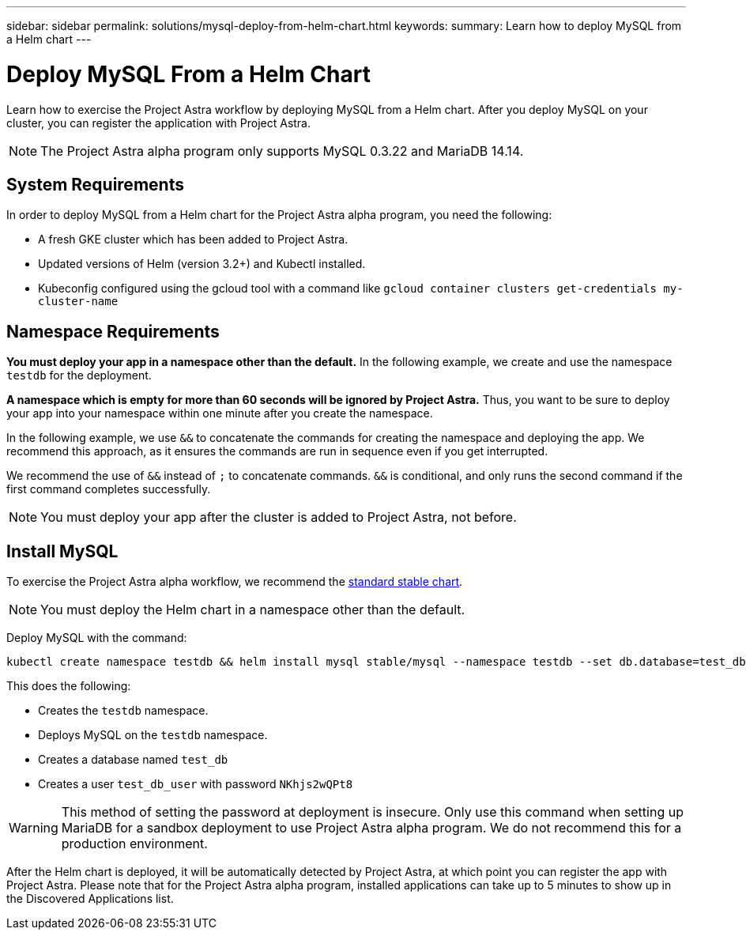 ---
sidebar: sidebar
permalink: solutions/mysql-deploy-from-helm-chart.html
keywords:
summary: Learn how to deploy MySQL from a Helm chart
---

= Deploy MySQL From a Helm Chart
:hardbreaks:
:icons: font
:imagesdir: ../media/

Learn how to exercise the Project Astra workflow by deploying MySQL from a Helm chart. After you deploy MySQL on your cluster, you can register the application with Project Astra.

NOTE: The Project Astra alpha program only supports MySQL 0.3.22 and MariaDB 14.14.

== System Requirements

In order to deploy MySQL from a Helm chart for the Project Astra alpha program, you need the following:

* A fresh GKE cluster which has been added to Project Astra.
* Updated versions of Helm (version 3.2+) and Kubectl installed.
* Kubeconfig configured using the gcloud tool with a command like `gcloud container clusters get-credentials my-cluster-name`

== Namespace Requirements

**You must deploy your app in a namespace other than the default.** In the following example, we create and use the namespace `testdb` for the deployment.

**A namespace which is empty for more than 60 seconds will be ignored by Project Astra.** Thus, you want to be sure to deploy your app into your namespace within one minute after you create the namespace.

In the following example, we use `&&` to concatenate the commands for creating the namespace and deploying the app. We recommend this approach, as it ensures the commands are run in sequence even if you get interrupted.

We recommend the use of `&&` instead of `;` to concatenate commands. `&&` is conditional, and only runs the second command if the first command completes successfully.

NOTE: You must deploy your app after the cluster is added to Project Astra, not before.

== Install MySQL

To exercise the Project Astra alpha workflow, we recommend the https://github.com/helm/charts/tree/master/stable/mysql[standard stable chart].

NOTE: You must deploy the Helm chart in a namespace other than the default.

Deploy MySQL with the command:

----
kubectl create namespace testdb && helm install mysql stable/mysql --namespace testdb --set db.database=test_db,db.user=test_db_user,db.password=NKhjs2wQPt8 > /dev/null 2>&1
----

This does the following:

* Creates the `testdb` namespace.
* Deploys MySQL on the `testdb` namespace.
* Creates a database named `test_db`
* Creates a user `test_db_user` with password `NKhjs2wQPt8`

WARNING: This method of setting the password at deployment is insecure. Only use this command when setting up MariaDB for a sandbox deployment to use Project Astra alpha program. We do not recommend this for a production environment.

After the Helm chart is deployed, it will be automatically detected by Project Astra, at which point you can register the app with Project Astra. Please note that for the Project Astra alpha program, installed applications can take up to 5 minutes to show up in the Discovered Applications list.
